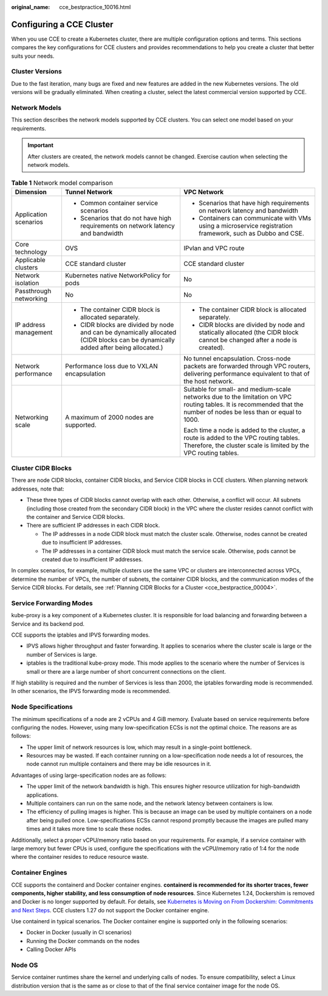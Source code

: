 :original_name: cce_bestpractice_10016.html

.. _cce_bestpractice_10016:

Configuring a CCE Cluster
=========================

When you use CCE to create a Kubernetes cluster, there are multiple configuration options and terms. This sections compares the key configurations for CCE clusters and provides recommendations to help you create a cluster that better suits your needs.

Cluster Versions
----------------

Due to the fast iteration, many bugs are fixed and new features are added in the new Kubernetes versions. The old versions will be gradually eliminated. When creating a cluster, select the latest commercial version supported by CCE.

.. _cce_bestpractice_10016__section13189203510317:

Network Models
--------------

This section describes the network models supported by CCE clusters. You can select one model based on your requirements.

.. important::

   After clusters are created, the network models cannot be changed. Exercise caution when selecting the network models.

.. table:: **Table 1** Network model comparison

   +------------------------+-----------------------------------------------------------------------------------------------------------------------------------+----------------------------------------------------------------------------------------------------------------------------------------------------------------------+
   | Dimension              | Tunnel Network                                                                                                                    | VPC Network                                                                                                                                                          |
   +========================+===================================================================================================================================+======================================================================================================================================================================+
   | Application scenarios  | -  Common container service scenarios                                                                                             | -  Scenarios that have high requirements on network latency and bandwidth                                                                                            |
   |                        | -  Scenarios that do not have high requirements on network latency and bandwidth                                                  | -  Containers can communicate with VMs using a microservice registration framework, such as Dubbo and CSE.                                                           |
   +------------------------+-----------------------------------------------------------------------------------------------------------------------------------+----------------------------------------------------------------------------------------------------------------------------------------------------------------------+
   | Core technology        | OVS                                                                                                                               | IPvlan and VPC route                                                                                                                                                 |
   +------------------------+-----------------------------------------------------------------------------------------------------------------------------------+----------------------------------------------------------------------------------------------------------------------------------------------------------------------+
   | Applicable clusters    | CCE standard cluster                                                                                                              | CCE standard cluster                                                                                                                                                 |
   +------------------------+-----------------------------------------------------------------------------------------------------------------------------------+----------------------------------------------------------------------------------------------------------------------------------------------------------------------+
   | Network isolation      | Kubernetes native NetworkPolicy for pods                                                                                          | No                                                                                                                                                                   |
   +------------------------+-----------------------------------------------------------------------------------------------------------------------------------+----------------------------------------------------------------------------------------------------------------------------------------------------------------------+
   | Passthrough networking | No                                                                                                                                | No                                                                                                                                                                   |
   +------------------------+-----------------------------------------------------------------------------------------------------------------------------------+----------------------------------------------------------------------------------------------------------------------------------------------------------------------+
   | IP address management  | -  The container CIDR block is allocated separately.                                                                              | -  The container CIDR block is allocated separately.                                                                                                                 |
   |                        | -  CIDR blocks are divided by node and can be dynamically allocated (CIDR blocks can be dynamically added after being allocated.) | -  CIDR blocks are divided by node and statically allocated (the CIDR block cannot be changed after a node is created).                                              |
   +------------------------+-----------------------------------------------------------------------------------------------------------------------------------+----------------------------------------------------------------------------------------------------------------------------------------------------------------------+
   | Network performance    | Performance loss due to VXLAN encapsulation                                                                                       | No tunnel encapsulation. Cross-node packets are forwarded through VPC routers, delivering performance equivalent to that of the host network.                        |
   +------------------------+-----------------------------------------------------------------------------------------------------------------------------------+----------------------------------------------------------------------------------------------------------------------------------------------------------------------+
   | Networking scale       | A maximum of 2000 nodes are supported.                                                                                            | Suitable for small- and medium-scale networks due to the limitation on VPC routing tables. It is recommended that the number of nodes be less than or equal to 1000. |
   |                        |                                                                                                                                   |                                                                                                                                                                      |
   |                        |                                                                                                                                   | Each time a node is added to the cluster, a route is added to the VPC routing tables. Therefore, the cluster scale is limited by the VPC routing tables.             |
   +------------------------+-----------------------------------------------------------------------------------------------------------------------------------+----------------------------------------------------------------------------------------------------------------------------------------------------------------------+

Cluster CIDR Blocks
-------------------

There are node CIDR blocks, container CIDR blocks, and Service CIDR blocks in CCE clusters. When planning network addresses, note that:

-  These three types of CIDR blocks cannot overlap with each other. Otherwise, a conflict will occur. All subnets (including those created from the secondary CIDR block) in the VPC where the cluster resides cannot conflict with the container and Service CIDR blocks.
-  There are sufficient IP addresses in each CIDR block.

   -  The IP addresses in a node CIDR block must match the cluster scale. Otherwise, nodes cannot be created due to insufficient IP addresses.
   -  The IP addresses in a container CIDR block must match the service scale. Otherwise, pods cannot be created due to insufficient IP addresses.

In complex scenarios, for example, multiple clusters use the same VPC or clusters are interconnected across VPCs, determine the number of VPCs, the number of subnets, the container CIDR blocks, and the communication modes of the Service CIDR blocks. For details, see :ref:`Planning CIDR Blocks for a Cluster <cce_bestpractice_00004>`.

Service Forwarding Modes
------------------------

kube-proxy is a key component of a Kubernetes cluster. It is responsible for load balancing and forwarding between a Service and its backend pod.

CCE supports the iptables and IPVS forwarding modes.

-  IPVS allows higher throughput and faster forwarding. It applies to scenarios where the cluster scale is large or the number of Services is large.
-  iptables is the traditional kube-proxy mode. This mode applies to the scenario where the number of Services is small or there are a large number of short concurrent connections on the client.

If high stability is required and the number of Services is less than 2000, the iptables forwarding mode is recommended. In other scenarios, the IPVS forwarding mode is recommended.

Node Specifications
-------------------

The minimum specifications of a node are 2 vCPUs and 4 GiB memory. Evaluate based on service requirements before configuring the nodes. However, using many low-specification ECSs is not the optimal choice. The reasons are as follows:

-  The upper limit of network resources is low, which may result in a single-point bottleneck.
-  Resources may be wasted. If each container running on a low-specification node needs a lot of resources, the node cannot run multiple containers and there may be idle resources in it.

Advantages of using large-specification nodes are as follows:

-  The upper limit of the network bandwidth is high. This ensures higher resource utilization for high-bandwidth applications.
-  Multiple containers can run on the same node, and the network latency between containers is low.
-  The efficiency of pulling images is higher. This is because an image can be used by multiple containers on a node after being pulled once. Low-specifications ECSs cannot respond promptly because the images are pulled many times and it takes more time to scale these nodes.

Additionally, select a proper vCPU/memory ratio based on your requirements. For example, if a service container with large memory but fewer CPUs is used, configure the specifications with the vCPU/memory ratio of 1:4 for the node where the container resides to reduce resource waste.

Container Engines
-----------------

CCE supports the containerd and Docker container engines. **containerd is recommended for its shorter traces, fewer components, higher stability, and less consumption of node resources**. Since Kubernetes 1.24, Dockershim is removed and Docker is no longer supported by default. For details, see `Kubernetes is Moving on From Dockershim: Commitments and Next Steps <https://kubernetes.io/blog/2022/01/07/kubernetes-is-moving-on-from-dockershim/>`__. CCE clusters 1.27 do not support the Docker container engine.

Use containerd in typical scenarios. The Docker container engine is supported only in the following scenarios:

-  Docker in Docker (usually in CI scenarios)
-  Running the Docker commands on the nodes
-  Calling Docker APIs

Node OS
-------

Service container runtimes share the kernel and underlying calls of nodes. To ensure compatibility, select a Linux distribution version that is the same as or close to that of the final service container image for the node OS.
